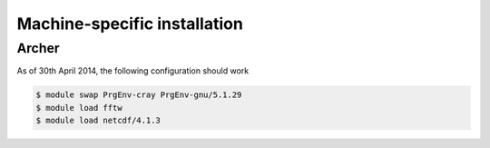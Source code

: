 Machine-specific installation
=============================

Archer
------

As of 30th April 2014, the following configuration should work

.. code-block:: bash

    $ module swap PrgEnv-cray PrgEnv-gnu/5.1.29
    $ module load fftw
    $ module load netcdf/4.1.3

